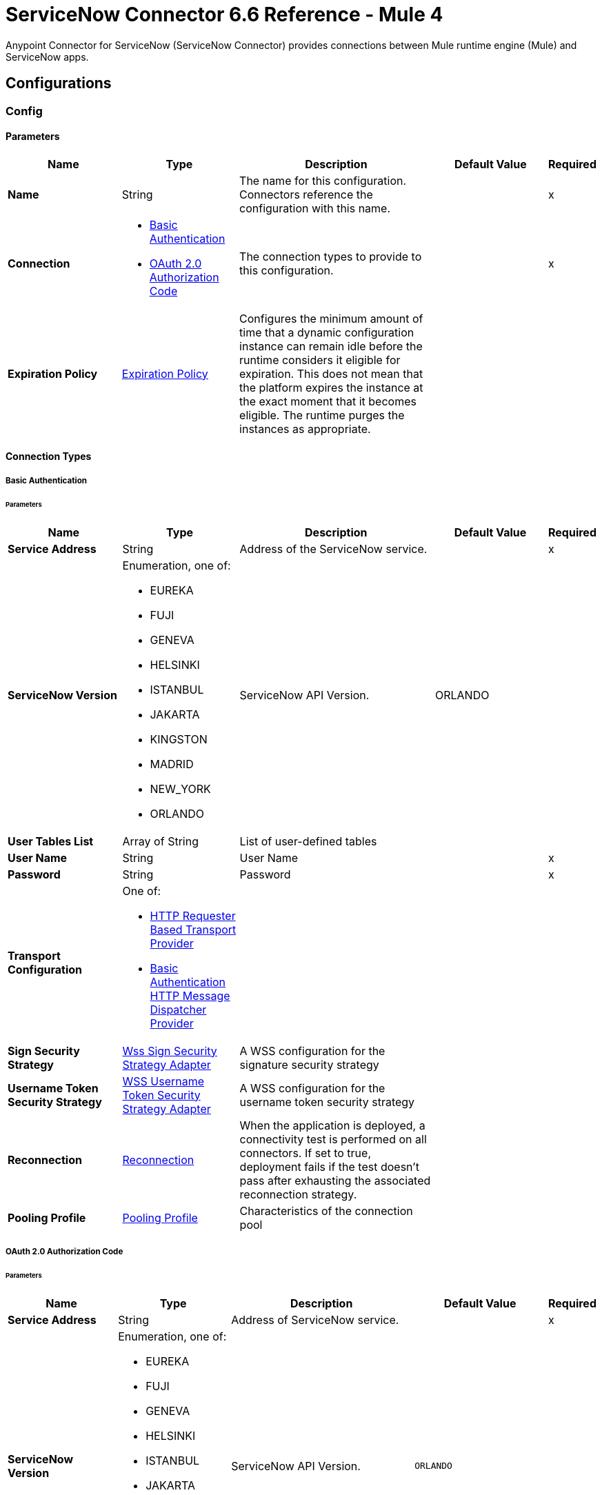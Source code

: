 = ServiceNow Connector 6.6 Reference - Mule 4





Anypoint Connector for ServiceNow (ServiceNow Connector) provides connections between Mule runtime engine (Mule) and ServiceNow apps.

== Configurations

[[config]]
=== Config


==== Parameters
[%header,cols="20s,20a,35a,20a,5a"]
|===
| Name | Type | Description | Default Value | Required
|Name | String | The name for this configuration. Connectors reference the configuration with this name. | | x
| Connection a| * <<config_basic-connection, Basic Authentication>>
* <<config_oauth2-auth-code-connection, OAuth 2.0 Authorization Code>>
 | The connection types to provide to this configuration. | | x
| Expiration Policy a| <<ExpirationPolicy>> |  Configures the minimum amount of time that a dynamic configuration instance can remain idle before the runtime considers it eligible for expiration. This does not mean that the platform expires the instance at the exact moment that it becomes eligible. The runtime purges the instances as appropriate. |  |
|===

==== Connection Types
[[config_basic-connection]]
===== Basic Authentication


====== Parameters
[%header,cols="20s,20a,35a,20a,5a"]
|===
| Name | Type | Description | Default Value | Required
| Service Address a| String |  Address of the ServiceNow service. |  | x
| ServiceNow Version a| Enumeration, one of:

** EUREKA
** FUJI
** GENEVA
** HELSINKI
** ISTANBUL
** JAKARTA
** KINGSTON
** MADRID
** NEW_YORK
** ORLANDO |  ServiceNow API Version. |  ORLANDO |
| User Tables List a| Array of String |  List of user-defined tables |  |
| User Name a| String |  User Name |  | x
| Password a| String |  Password |  | x
| Transport Configuration a| One of:

* <<http-requester-based-transport-provider>>
* <<basic-auth-http-message-dispatcher-provider>> |  |  |
| Sign Security Strategy a| <<WssSignSecurityStrategyAdapter>> |  A WSS configuration for the signature security strategy |  |
| Username Token Security Strategy a| <<WssUsernameTokenSecurityStrategyAdapter>> |  A WSS configuration for the username token security strategy |  |
| Reconnection a| <<Reconnection>> |  When the application is deployed, a connectivity test is performed on all connectors. If set to true, deployment fails if the test doesn't pass after exhausting the associated reconnection strategy. |  |
| Pooling Profile a| <<PoolingProfile>> |  Characteristics of the connection pool |  |
|===
[[config_oauth2-auth-code-connection]]
===== OAuth 2.0 Authorization Code


====== Parameters
[%header,cols="20s,20a,35a,20a,5a"]
|===
| Name | Type | Description | Default Value | Required
| Service Address a| String |  Address of ServiceNow service. |  | x
| ServiceNow Version a| Enumeration, one of:

** EUREKA
** FUJI
** GENEVA
** HELSINKI
** ISTANBUL
** JAKARTA
** KINGSTON
** MADRID
** NEW_YORK
** ORLANDO |  ServiceNow API Version. |  `ORLANDO` |
| User Tables List a| Array of String |  List of user-defined tables |  |
| Custom Transport Configuration a| <<oauth2-http-message-dispatcher-provider>> |  |  |
| Sign Security Strategy a| <<WssSignSecurityStrategyAdapter>> |  A WSS configuration for the signature security strategy |  |
| Username Token Security Strategy a| <<WssUsernameTokenSecurityStrategyAdapter>> |  A usernameToken WSS configuration |  |
| Reconnection a| <<Reconnection>> |  When the application is deployed, a connectivity test is performed on all connectors. If set to true, deployment fails if the test doesn't pass after exhausting the associated reconnection strategy |  |
| Consumer Key a| String |  The OAuth consumerKey as registered with the service provider |  | x
| Consumer Secret a| String |  The OAuth consumerSecret as registered with the service provider |  | x
| Authorization Url a| String |  The service provider's authorization endpoint URL |  https://{instance-id}.service-now.com/oauth_auth.do |
| Access Token Url a| String |  The service provider's accessToken endpoint URL |  https://{instance-id}.service-now.com/oauth_token.do |
| Scopes a| String |  The OAuth scopes to be requested during the dance. If not provided, it defaults to those in the annotation |  |
| Resource Owner Id a| String |  The Resource Owner ID to use with each component that doesn't otherwise reference a Resource Owner ID.  |  |
| Before a| String |  The name of a flow to execute right before starting the OAuth dance |  |
| After a| String |  The name of a flow to execute right after an accessToken has been received |  |
| Listener Config a| String |  A reference to a <http:listener-config /> to use to create the listener that will catch the access token callback endpoint. |  | x
| Callback Path a| String |  The path of the access token callback endpoint |  | x
| Authorize Path a| String |  The path of the local http endpoint which triggers the OAuth dance |  | x
| External Callback Url a| String |  If the callback endpoint is behind a proxy or should be accessed through a non direct URL, use this parameter to tell the OAuth provider the URL it should use to access the callback |  |
| Object Store a| String |  A reference to the object store to use to store each resource owner ID's data. If not specified, Mule automatically provisions the default object store. |  |
|===

== Supported Operations
* <<invoke>>
* <<unauthorize>>



== Operations

[[invoke]]
=== Invoke
`<servicenow:invoke>`


This operation invokes  ServiceNOW SOAP operations.

==== Parameters
[%header,cols="20s,20a,35a,20a,5a"]
|===
| Name | Type | Description | Default Value | Required
| Configuration | String | The name of the configuration to use. | | x
| Service a| String |  |  | x
| Operation a| String |  The operation name of the service |  | x
| Show Reference Values a| String | Choose which values are returned for reference fields. Possible options are to return `sys_ids` or `display value` or both. Use this option only for `get` and `getRecords` operations. |  |
| Body a| Binary |  The XML body to include in the SOAP message, with all the required parameters, or null if no parameters are required. |  `#[payload]` |
| Headers a| Binary |  The XML headers to include in the SOAP message. |  |
| Attachments a| Object |  The attachments to include in the SOAP request. |  |
| Target Variable a| String |  The name of a variable to store the operation's output. |  |
| Target Value a| String |  An expression to evaluate against the operation's output and store the expression outcome in the target variable |  `#[payload]` |
| Reconnection Strategy a| * <<reconnect>>
* <<reconnect-forever>> |  A retry strategy in case of connectivity errors. |  |
|===

==== Output
[%autowidth.spread]
|===
|Type |<<SoapOutputEnvelope>>
| Attributes Type a| <<SoapAttributes>>
|===

=== For Configurations
* <<config>>

==== Throws
* SERVICENOW:RETRY_EXHAUSTED
* SERVICENOW:SOAP_FAULT
* SERVICENOW:PROCESSING_ERROR
* SERVICENOW:BAD_RESPONSE
* SERVICENOW:TIMEOUT
* SERVICENOW:CONNECTIVITY
* SERVICENOW:BAD_REQUEST
* SERVICENOW:CANNOT_DISPATCH
* SERVICENOW:INVALID_WSDL
* SERVICENOW:ENCODING


[[unauthorize]]
=== Unauthorize
`<servicenow:unauthorize>`

This operation deletes all the access token information of a given resource owner ID so that it's impossible to execute any operation for that user without repeating the OAuth dance.


==== Parameters
[%header,cols="20s,20a,35a,20a,5a"]
|===
| Name | Type | Description | Default Value | Required
| Configuration | String | The name of the configuration to use | | x
| Resource Owner Id a| String |  The ID of the resource owner for whom to invalidate access |  |
|===


=== For Configurations
* <<config>>




== Types
[[WssSignSecurityStrategyAdapter]]
=== Wss Sign Security Strategy Adapter

[%header,cols="20s,25a,30a,15a,10a"]
|===
| Field | Type | Description | Default Value | Required
| Key Store Configuration a| <<wss-key-store-configuration>> | The keystore to use when signing the message. |  | x
| Sign Algorithm Configuration a| <<WssSignConfigurationAdapter>> | The algorithms to use on the signing. |  |
|===

[[wss-key-store-configuration]]
=== Wss Key Store Configuration

[%header,cols="20s,25a,30a,15a,10a"]
|===
| Field | Type | Description | Default Value | Required
| Key Store Path a| String |  |  | x
| Alias a| String |  |  |
| Password a| String |  |  | x
| Key Password a| String |  |  |
| Type a| String |  | jks |
|===

[[WssSignConfigurationAdapter]]
=== WSS Signing Configuration Adapter

[%header,cols="20s,25a,30a,15a,10a"]
|===
| Field | Type | Description | Default Value | Required
| Signature Key Identifier a| Enumeration, one of:

** DIRECT_REFERENCE
** X509_KEY_IDENTIFIER |  | `X509_KEY_IDENTIFIER` |
| Signature Algorithm a| Enumeration, one of:

** RSAwithSHA1
** RSAwithSHA224
** RSAwithSHA256
** RSAwithSHA384
** RSAwithSHA512 |  |  |
| Signature Digest Algorithm a| Enumeration, one of:

** SHA1
** SHA256
** SHA224
** SHA384
** SHA512 |  | `SHA1` |
| Signature C14n Algorithm a| Enumeration, one of:

** CanonicalXML_1_0
** CanonicalXML_1_1
** ExclusiveXMLCanonicalization_1_0 |  | `ExclusiveXMLCanonicalization_1_0` |
|===

[[WssUsernameTokenSecurityStrategyAdapter]]
=== WSS Username Token Security Strategy Adapter

[%header,cols="20s,25a,30a,15a,10a"]
|===
| Field | Type | Description | Default Value | Required
| Username a| String | The username required to authenticate with the service. |  | x
| Password a| String | The password for the provided username required to authenticate with the service. |  | x
| Password Type a| Enumeration, one of:

** DIGEST
** TEXT | A #password parameter. | `DIGEST` |
|===

[[Reconnection]]
=== Reconnection

[%header,cols="20s,25a,30a,15a,10a"]
|===
| Field | Type | Description | Default Value | Required
| Fails Deployment a| Boolean | When the application is deployed, a connectivity test is performed on all connectors. If set to `true`, deployment fails if the test doesn't pass after exhausting the associated reconnection strategy. |  |
| Reconnection Strategy a| * <<reconnect>>
* <<reconnect-forever>> | The reconnection strategy to use. |  |
|===

[[reconnect]]
=== Reconnect

[%header,cols="20s,25a,30a,15a,10a"]
|===
| Field | Type | Description | Default Value | Required
| Frequency a| Number | How often in milliseconds to reconnect. | |
| Count a| Number | How many reconnection attempts to make. | |
| blocking |Boolean |If `false`, the reconnection strategy runs in a separate, non-blocking thread. | `true` |
|===

[[reconnect-forever]]
=== Reconnect Forever

[%header,cols="20s,25a,30a,15a,10a"]
|===
| Field | Type | Description | Default Value | Required
| Frequency a| Number | How often in milliseconds to reconnect. | |
| blocking |Boolean |If `false`, the reconnection strategy runs in a separate, non-blocking thread. | `true` |
|===

[[PoolingProfile]]
=== Pooling Profile

[%header,cols="20s,25a,30a,15a,10a"]
|===
| Field | Type | Description | Default Value | Required
| Max Active a| Number | Controls the maximum number of Mule components that can be borrowed from a session at one time. When set to a negative value, there is no limit to the number of components that can be active at one time. When the specified value for maxActive is exceeded, the pool is considered exhausted. |  |
| Max Idle a| Number | Controls the maximum number of Mule components that can sit idle in the pool at any time. When set to a negative value, there is no limit to the number of Mule components that may be idle at one time. |  |
| Max Wait a| Number | Specifies the number of milliseconds to wait for a pooled component to become available when the pool is exhausted and the exhaustedAction is set to WHEN_EXHAUSTED_WAIT. |  |
| Min Eviction Millis a| Number | Determines the minimum amount of time an object may sit idle in the pool before it is eligible for eviction. When non-positive, no objects will be evicted from the pool due to idle time alone. |  |
| Eviction Check Interval Millis a| Number | Specifies the number of milliseconds between runs of the object evictor. When non-positive, no object evictor is executed. |  |
| Exhausted Action a| Enumeration, one of:

** WHEN_EXHAUSTED_GROW
** WHEN_EXHAUSTED_WAIT
** WHEN_EXHAUSTED_FAIL a| Specifies the behavior of the Mule component pool when the pool is exhausted:

* `WHEN_EXHAUSTED_GROW` +
Creates a new Mule instance and returns it, which makes `maxActive` ineffective.
* `WHEN_EXHAUSTED_WAIT` +
Blocks by invoking `Object.wait(long)` until a new or idle object is available.
* `WHEN_EXHAUSTED_FAIL` +
Throws a `NoSuchElementException`

If a positive `maxWait` value is supplied, it will block for, at most, that many milliseconds, after which a `NoSuchElementException` will be thrown. If `maxThreadWait` is a negative value, it will block indefinitely. |  |
| Initialisation Policy a| Enumeration, one of:

** INITIALISE_NONE
** INITIALISE_ONE
** INITIALISE_ALL a| Determines how to initialize components in a pool:

* `INITIALISE_NONE` +
Will not load any components into the pool on startup
* `INITIALISE_ONE` +
Will load one initial component into the pool on startup
* `INITIALISE_ALL` +
Will load all components in the pool on startup |
| Disabled a| Boolean | Whether to disable pooling |  |
|===

[[oauth2-http-message-dispatcher-provider]]
=== OAuth2 HTTP Message Dispatcher Provider

[%header,cols="20s,25a,30a,15a,10a"]
|===
| Field | Type | Description | Default Value | Required
| Read Timeout a| Number |  | `5000` |
| Read Timeout Unit a| Enumeration, one of:

** NANOSECONDS
** MICROSECONDS
** MILLISECONDS
** SECONDS
** MINUTES
** HOURS
** DAYS |  | `MILLISECONDS` |
|===

[[ExpirationPolicy]]
=== Expiration Policy

[%header,cols="20s,25a,30a,15a,10a"]
|===
| Field | Type | Description | Default Value | Required
| Max Idle Time a| Number | A scalar time value for the maximum amount of time a dynamic configuration instance is allowed to be idle before it's considered eligible for expiration. |  |
| Time Unit a| Enumeration, one of:

** NANOSECONDS
** MICROSECONDS
** MILLISECONDS
** SECONDS
** MINUTES
** HOURS
** DAYS | A time unit that qualifies the *Max idle time* attribute. |  |
|===

[[SoapOutputEnvelope]]
=== SOAP Output Envelope

[%header,cols="20s,25a,30a,15a,10a"]
|===
| Field | Type | Description | Default Value | Required
| Attachments a| Object |  |  |
| Body a| Binary |  |  |
| Headers a| Object |  |  |
|===

[[SoapAttributes]]
=== SOAP Attributes

[%header,cols="20s,25a,30a,15a,10a"]
|===
| Field | Type | Description | Default Value | Required
| Additional Transport Data a| Object |  |  |
| Protocol Headers a| Object |  |  |
|===

[[http-requester-based-transport-provider]]
=== HTTP Requester Based Transport Provider

[%header,cols="20s,25a,30a,15a,10a"]
|===
| Field | Type | Description | Default Value | Required
| Requester Config a| String |  |  | x
|===

[[basic-auth-http-message-dispatcher-provider]]
=== Basic Authentication HTTP Message Dispatcher Provider

[%header,cols="20s,25a,30a,15a,10a"]
|===
| Field | Type | Description | Default Value | Required
| Username a| String |  |  | x
| Password a| String |  |  | x
| Read Timeout a| Number |  | 5000 |
| Read Timeout Unit a| Enumeration, one of:

** NANOSECONDS
** MICROSECONDS
** MILLISECONDS
** SECONDS
** MINUTES
** HOURS
** DAYS |  | MILLISECONDS |
|===

== See Also

* xref:connectors::introduction/introduction-to-anypoint-connectors.adoc[Introduction to Anypoint Connectors]
* https://help.mulesoft.com[MuleSoft Help Center]
